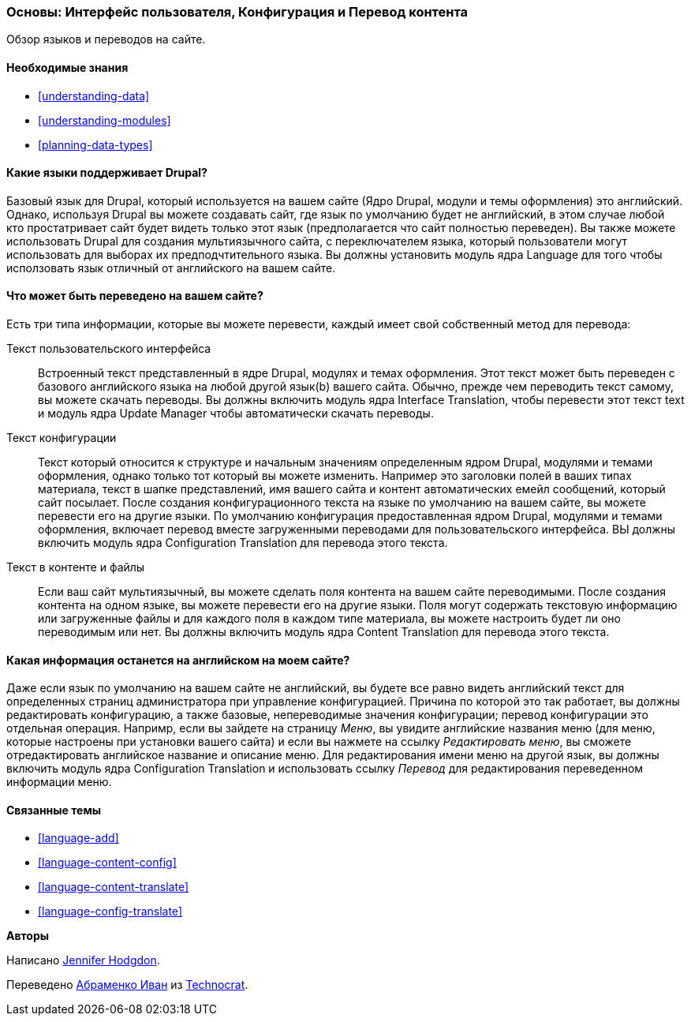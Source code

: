 [[language-concept]]

=== Основы: Интерфейс пользователя, Конфигурация и Перевод контента

[role="summary"]
Обзор языков и переводов на сайте.

(((Пользовательский интерфейс,перевод)))
(((Контигурация,перевод)))
(((Контент,перевод)))
(((Перевод,обзор)))
(((Языки,обзор)))
(((Модуль,Language)))
(((Модуль,Content Translation)))
(((Модуль,Configuration Translation)))
(((Модуль,Interface Translation)))
(((Content Translation модуль,обзор)))
(((Configuration Translation модуль,обзор)))
(((Interface Translation модуль,обзор)))
(((Language модуль,обзор)))

==== Необходимые знания

* <<understanding-data>>
* <<understanding-modules>>
* <<planning-data-types>>

==== Какие языки поддерживает Drupal?

Базовый язык для Drupal, который используется на вашем сайте (Ядро Drupal, модули и
темы оформления) это английский. Однако, используя Drupal вы можете создавать сайт, где
язык по умолчанию будет не английский, в этом случае любой кто простатривает сайт будет
видеть только этот язык (предполагается что сайт полностью переведен). Вы также можете
использовать Drupal для создания мультиязычного сайта, с переключателем языка,
который пользователи могут использовать для выборах их предподчтительного языка. Вы должны
установить модуль ядра Language для того чтобы исползовать язык отличный от
английского на вашем сайте.

==== Что может быть переведено на вашем сайте?

Есть три типа информации, которые вы можете перевести, каждый имеет свой собственный
метод для перевода:

Текст пользовательского интерфейса::
  Встроенный текст представленный в ядре Drupal, модулях и темах оформления. Этот текст может быть
  переведен с базового английского языка на любой другой язык(b)
  вашего сайта. Обычно, прежде чем переводить текст самому,
  вы можете скачать переводы. Вы должны включить модуль ядра Interface Translation,
  чтобы перевести этот текст text и модуль ядра Update Manager
  чтобы автоматически скачать переводы.
Текст конфигурации::
  Текст который относится к структуре и начальным значениям определенным ядром Drupal,
  модулями и темами оформления, однако только тот который вы можете изменить. Например это заголовки
  полей в ваших типах материала, текст в шапке представлений, имя вашего сайта и
  контент автоматических емейл сообщений, который сайт посылает. После создания
  конфигурационного текста на языке по умолчанию на вашем сайте, вы можете перевести его
  на другие языки. По умолчанию конфигурация предоставленная ядром Drupal,
  модулями и темами оформления, включает перевод вместе загруженными переводами для
  пользовательского интерфейса. ВЫ должны включить модуль ядра Configuration
  Translation для перевода этого текста.
Текст в контенте и файлы::
  Если ваш сайт мультиязычный, вы можете сделать поля контента на вашем
  сайте переводимыми. После создания контента на одном языке, вы можете
  перевести его на другие языки. Поля могут содержать текстовую информацию или
  загруженные файлы и для каждого поля в каждом типе материала, вы можете настроить будет ли
  оно переводимым или нет. Вы должны включить модуль ядра Content
  Translation для перевода этого текста.

==== Какая информация останется на английском на моем сайте?

Даже если язык по умолчанию на вашем сайте не английский, вы будете все равно видеть
английский текст для определенных страниц администратора при управление конфигурацией. Причина
по которой это так работает, вы должны редактировать конфигурацию, а также базовые,
непереводимые значения конфигурации; перевод конфигурации это отдельная
операция. Напримр, если вы зайдете на страницу _Меню_, вы
увидите английские названия меню (для меню, которые настроены при установки
вашего сайта) и если вы нажмете на ссылку _Редактировать меню_, вы сможете отредактировать
английское название и описание меню. Для редактирования имени меню на другой
язык, вы должны включить модуль ядра Configuration Translation
и использовать ссылку _Перевод_ для редактирования переведенном информации меню.

==== Связанные темы

* <<language-add>>
* <<language-content-config>>
* <<language-content-translate>>
* <<language-config-translate>>

//==== Additional resources


*Авторы*

Написано https://www.drupal.org/u/jhodgdon[Jennifer Hodgdon].

Переведено https://www.drupal.org/u/levmyshkin[Абраменко Иван] из
https://www.technocrat.com.au/[Technocrat].
